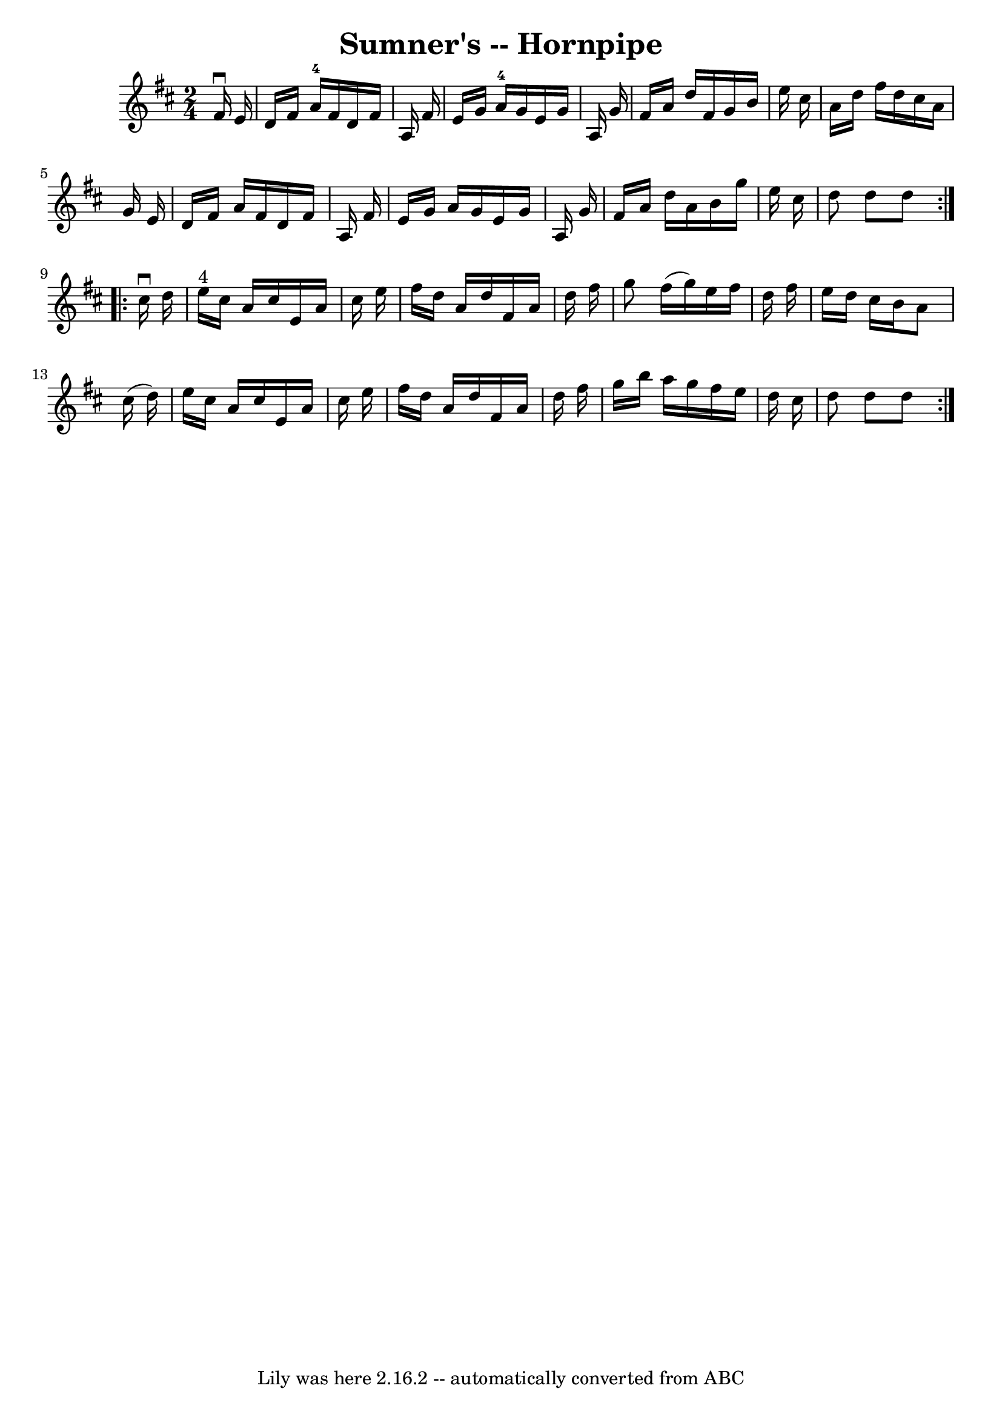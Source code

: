 \version "2.7.40"
\header {
	book = "Cole's 1000 Fiddle Tunes"
	crossRefNumber = "1"
	footnotes = ""
	tagline = "Lily was here 2.16.2 -- automatically converted from ABC"
	title = "Sumner's -- Hornpipe"
}
voicedefault =  {
\set Score.defaultBarType = "empty"

\repeat volta 2 {
\time 2/4 \key d \major   fis'16 ^\downbow   e'16  \bar "|"   d'16    fis'16    
a'16-4   fis'16    d'16    fis'16    a16    fis'16  \bar "|"   e'16    g'16  
  a'16-4   g'16    e'16    g'16    a16    g'16  \bar "|"   fis'16    a'16    
d''16    fis'16    g'16    b'16    e''16    cis''16  \bar "|"   a'16    d''16   
 fis''16    d''16    cis''16    a'16    g'16    e'16  \bar "|"     d'16    
fis'16    a'16    fis'16    d'16    fis'16    a16    fis'16  \bar "|"   e'16    
g'16    a'16    g'16    e'16    g'16    a16    g'16  \bar "|"   fis'16    a'16  
  d''16    a'16    b'16    g''16    e''16    cis''16  \bar "|"   d''8    d''8   
 d''8  }     \repeat volta 2 {   cis''16 ^\downbow   d''16  \bar "|"   e''16 
^"4"   cis''16    a'16    cis''16    e'16    a'16    cis''16    e''16  \bar "|" 
  fis''16    d''16    a'16    d''16    fis'16    a'16    d''16    fis''16  
\bar "|"   g''8    fis''16 (   g''16  -)   e''16    fis''16    d''16    fis''16 
 \bar "|"   e''16    d''16    cis''16    b'16    a'8    cis''16 (   d''16  -) 
\bar "|"     e''16    cis''16    a'16    cis''16    e'16    a'16    cis''16    
e''16  \bar "|"   fis''16    d''16    a'16    d''16    fis'16    a'16    d''16  
  fis''16  \bar "|"   g''16    b''16    a''16    g''16    fis''16    e''16    
d''16    cis''16  \bar "|"   d''8    d''8    d''8  }   
}

\score{
    <<

	\context Staff="default"
	{
	    \voicedefault 
	}

    >>
	\layout {
	}
	\midi {}
}
